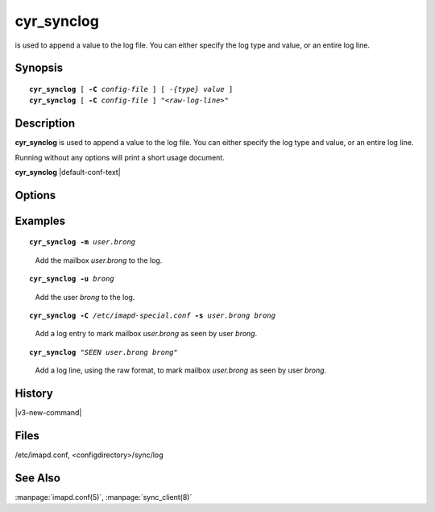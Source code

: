 .. _imap-admin-commands-cyr_synclog:

===============
**cyr_synclog**
===============

is used to append a value to the log file.  You can either specify 
the log type and value, or an entire log line.

Synopsis
========

.. parsed-literal::

    **cyr_synclog** [ **-C** *config-file* ] [ *-{type}* *value* ]
    **cyr_synclog** [ **-C** *config-file* ] *"<raw-log-line>"*

Description
===========

**cyr_synclog** is used to append a value to the log file.  You can 
either specify the log type and value, or an entire log line.

Running without any options will print a short usage document.

**cyr_synclog** |default-conf-text|

Options
=======

.. program:: cyr_synclog

.. option:: -C config-file

    |cli-dash-c-text|

.. option:: -u   user

.. option:: -U   unuser

.. option:: -v   sieve

.. option:: -m   mailbox

.. option:: -M   unmailbox

.. option:: -a   append

.. option:: -c   acl

.. option:: -q   quota

.. option:: -n   annotation

.. option:: -s   seen

.. option:: -b   subscription

Examples
========

.. parsed-literal::

    **cyr_synclog -m** *user.brong*

..

        Add the mailbox *user.brong* to the log.

.. parsed-literal::

    **cyr_synclog -u** *brong*

..

        Add the user *brong* to the log.

.. parsed-literal::

    **cyr_synclog -C** */etc/imapd-special.conf* **-s** *user.brong* *brong*

..

        Add a log entry to mark mailbox *user.brong* as seen by user 
        *brong*.

.. parsed-literal::

    **cyr_synclog** *"SEEN user.brong brong"*
..

        Add a log line, using the raw format, to mark mailbox 
        *user.brong* as seen by user *brong*.

History
=======

|v3-new-command|

Files
=====

/etc/imapd.conf,
<configdirectory>/sync/log

See Also
========

:manpage:`imapd.conf(5)`, :manpage:`sync_client(8)`

